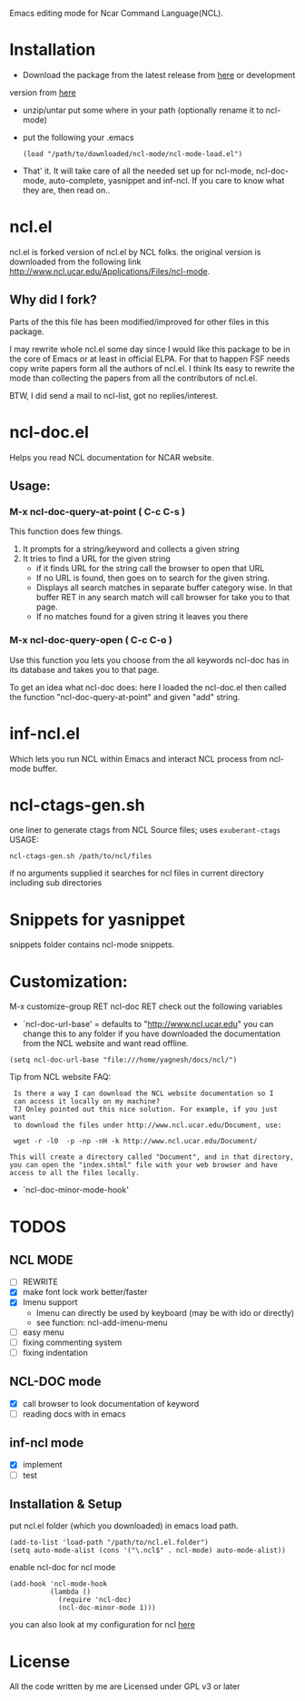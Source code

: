 Emacs editing mode for Ncar Command Language(NCL).


* Installation
- Download the package from the latest release from [[https://github.com/yyr/ncl-mode/tags][here]] or development
version from [[https://github.com/yyr/ncl-mode/downloads][here]]
- unzip/untar put some where in your path (optionally rename it to ncl-mode)
- put the following your .emacs
 : (load "/path/to/downloaded/ncl-mode/ncl-mode-load.el")
- That' it. It will take care of all the needed set up for ncl-mode,
  ncl-doc-mode, auto-complete, yasnippet and inf-ncl. If you care to
  know what they are, then read on..

* ncl.el
ncl.el is forked version of ncl.el by NCL folks. the original version is downloaded from the following link
http://www.ncl.ucar.edu/Applications/Files/ncl-mode.
** Why did I fork?
Parts of the this file has been modified/improved for other files in
this package.

I may rewrite whole ncl.el some day since I would like this package to
be in the core of Emacs or at least in official ELPA. For that to
happen FSF needs copy write papers form all the authors of ncl.el. I
think Its easy to rewrite the mode than collecting the papers from all
the contributors of ncl.el.

BTW, I did send a mail to ncl-list, got no replies/interest.

* ncl-doc.el
Helps you read NCL documentation for NCAR website.

[[https://raw.github.com/yyr/ncl-mode/master/img/ncl-doc-usage.png]]

** Usage:
*** M-x ncl-doc-query-at-point ( C-c C-s )
This function does few things.
   1) It prompts for a string/keyword and collects a given string
   2) It tries to find a URL for the given string
      + if it finds URL for the string call the browser to open that URL
      + If no URL is found, then goes on to search for the given
        string.
      + Displays all search matches in separate buffer category wise.
        In that buffer RET in any search match will call browser for
        take you to that page.
      + If no matches found for a given string it leaves you there

*** M-x ncl-doc-query-open  ( C-c C-o )
Use this function you lets you choose from the all keywords ncl-doc
has in its database and takes you to that page.

To get an idea what ncl-doc does: here I loaded the ncl-doc.el then called
the function "ncl-doc-query-at-point" and given "add" string.

* inf-ncl.el
Which lets you run NCL within Emacs and interact NCL process from
ncl-mode buffer.

* ncl-ctags-gen.sh
one liner to generate ctags from NCL Source files; uses
~exuberant-ctags~
USAGE:
: ncl-ctags-gen.sh /path/to/ncl/files
if no arguments supplied it searches for ncl files in current
directory including sub directories

* Snippets for yasnippet
snippets folder contains ncl-mode snippets.

* Customization:
M-x customize-group RET ncl-doc RET
check out the following variables
 - `ncl-doc-url-base' = defaults to "http://www.ncl.ucar.edu"
   you can change this to any folder if you have downloaded the
   documentation from the NCL website and want read offline.
: (setq ncl-doc-url-base "file:///home/yagnesh/docs/ncl/")

Tip from NCL website FAQ:
:  Is there a way I can download the NCL website documentation so I
:  can access it locally on my machine?
:  TJ Onley pointed out this nice solution. For example, if you just want
:  to download the files under http://www.ncl.ucar.edu/Document, use:
:
:  wget -r -l0  -p -np -nH -k http://www.ncl.ucar.edu/Document/
:
: This will create a directory called "Document", and in that directory,
: you can open the "index.shtml" file with your web browser and have
: access to all the files locally.

 - `ncl-doc-minor-mode-hook'

* TODOS
** NCL MODE
- [ ] REWRITE
- [X] make font lock work better/faster
- [X] Imenu support
  - Imenu can directly be used by keyboard (may be with ido or directly)
  - see function: ncl-add-imenu-menu
- [ ] easy menu
- [ ] fixing commenting system
- [ ] fixing indentation

** NCL-DOC mode
- [X] call browser to look documentation of keyword
- [ ] reading docs with in emacs

** inf-ncl mode
- [X] implement
- [ ] test

** Installation & Setup
put ncl.el folder (which you downloaded) in emacs load path.
#+BEGIN_SRC elisp
(add-to-list 'load-path "/path/to/ncl.el.folder")
(setq auto-mode-alist (cons '("\.ncl$" . ncl-mode) auto-mode-alist))
#+END_SRC

enable ncl-doc for ncl mode

#+BEGIN_SRC elisp
(add-hook 'ncl-mode-hook
          (lambda ()
            (require 'ncl-doc)
            (ncl-doc-minor-mode 1)))
#+END_SRC

you can also look at my configuration for ncl [[https://github.com/yyr/emacsd/blob/master/init-ncl.el][here]]
* License
All the code written by me are Licensed under GPL v3 or later
